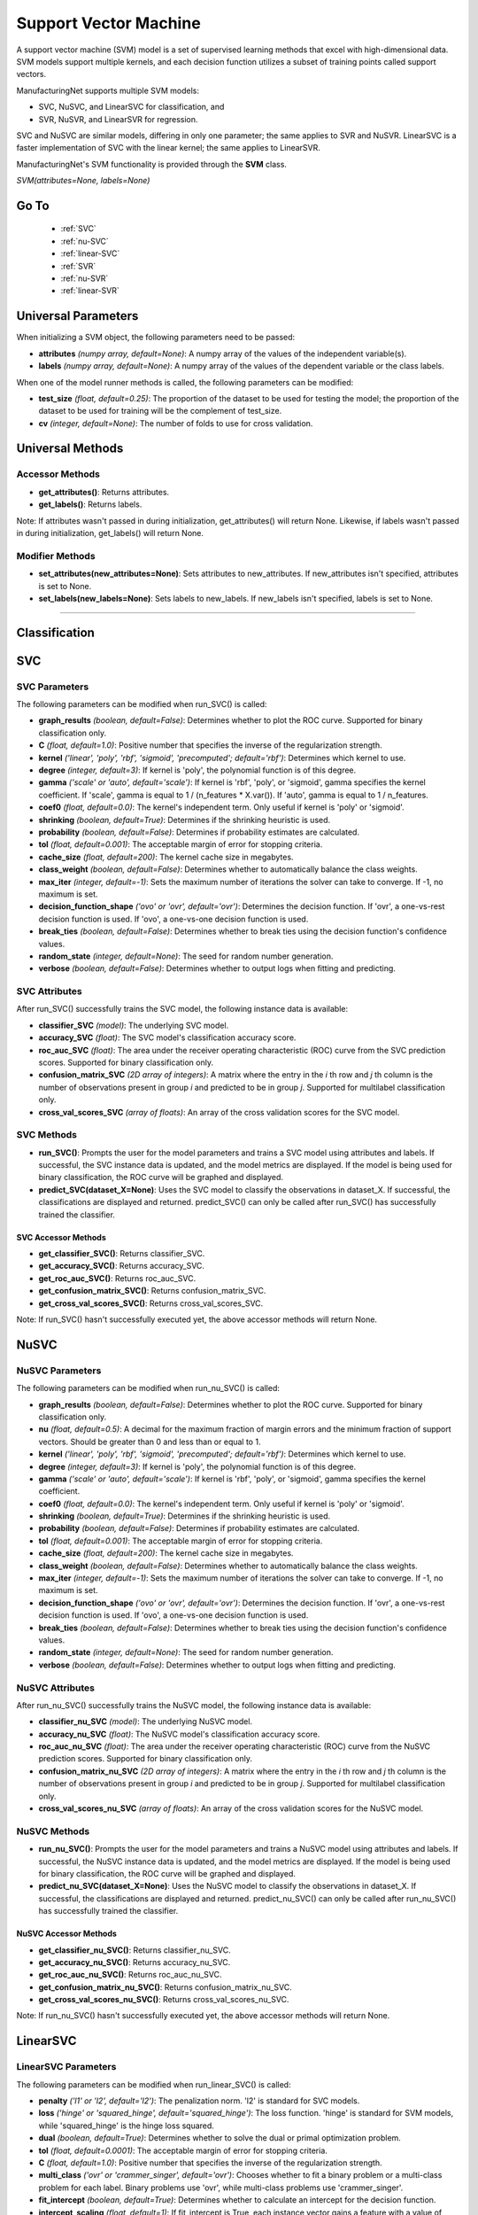 **********************
Support Vector Machine
**********************

A support vector machine (SVM) model is a set of supervised learning methods that excel with high-dimensional data. SVM
models support multiple kernels, and each decision function utilizes a subset of training points called support vectors.

ManufacturingNet supports multiple SVM models:

- SVC, NuSVC, and LinearSVC for classification, and
- SVR, NuSVR, and LinearSVR for regression.

SVC and NuSVC are similar models, differing in only one parameter; the same applies to SVR and NuSVR. LinearSVC is a
faster implementation of SVC with the linear kernel; the same applies to LinearSVR.

ManufacturingNet's SVM functionality is provided through the **SVM** class.

*SVM(attributes=None, labels=None)*

Go To
=====

    - :ref:`SVC`
    - :ref:`nu-SVC`
    - :ref:`linear-SVC`
    - :ref:`SVR`
    - :ref:`nu-SVR`
    - :ref:`linear-SVR`

Universal Parameters
====================

When initializing a SVM object, the following parameters need to be passed:

- **attributes** *(numpy array, default=None)*: A numpy array of the values of the independent variable(s).
- **labels** *(numpy array, default=None)*: A numpy array of the values of the dependent variable or the class labels.

When one of the model runner methods is called, the following parameters can be modified:

- **test_size** *(float, default=0.25)*: The proportion of the dataset to be used for testing the model; the proportion of the dataset to be used for training will be the complement of test_size.
- **cv** *(integer, default=None)*: The number of folds to use for cross validation.

Universal Methods
=================

Accessor Methods
----------------

- **get_attributes()**: Returns attributes.
- **get_labels()**: Returns labels.

Note: If attributes wasn't passed in during initialization, get_attributes() will return None. Likewise, if labels
wasn't passed in during initialization, get_labels() will return None.

Modifier Methods
----------------

- **set_attributes(new_attributes=None)**: Sets attributes to new_attributes. If new_attributes isn't specified, attributes is set to None.
- **set_labels(new_labels=None)**: Sets labels to new_labels. If new_labels isn't specified, labels is set to None.

--------------

Classification
==============

.. _SVC:

SVC
===

SVC Parameters
--------------

The following parameters can be modified when run_SVC() is called:

- **graph_results** *(boolean, default=False)*: Determines whether to plot the ROC curve. Supported for binary classification only.
- **C** *(float, default=1.0)*: Positive number that specifies the inverse of the regularization strength.
- **kernel** *('linear', 'poly', 'rbf', 'sigmoid', 'precomputed'; default='rbf')*: Determines which kernel to use.
- **degree** *(integer, default=3)*: If kernel is 'poly', the polynomial function is of this degree.
- **gamma** *('scale' or 'auto', default='scale')*: If kernel is 'rbf', 'poly', or 'sigmoid', gamma specifies the kernel coefficient. If 'scale', gamma is equal to 1 / (n_features * X.var()). If 'auto', gamma is equal to 1 / n_features.
- **coef0** *(float, default=0.0)*: The kernel's independent term. Only useful if kernel is 'poly' or 'sigmoid'.
- **shrinking** *(boolean, default=True)*: Determines if the shrinking heuristic is used.
- **probability** *(boolean, default=False)*: Determines if probability estimates are calculated.
- **tol** *(float, default=0.001)*: The acceptable margin of error for stopping criteria.
- **cache_size** *(float, default=200)*: The kernel cache size in megabytes.
- **class_weight** *(boolean, default=False)*: Determines whether to automatically balance the class weights.
- **max_iter** *(integer, default=-1)*: Sets the maximum number of iterations the solver can take to converge. If -1, no maximum is set.
- **decision_function_shape** *('ovo' or 'ovr', default='ovr')*: Determines the decision function. If 'ovr', a one-vs-rest decision function is used. If 'ovo', a one-vs-one decision function is used.
- **break_ties** *(boolean, default=False)*: Determines whether to break ties using the decision function's confidence values.
- **random_state** *(integer, default=None)*: The seed for random number generation.
- **verbose** *(boolean, default=False)*: Determines whether to output logs when fitting and predicting.

SVC Attributes
--------------

After run_SVC() successfully trains the SVC model, the following instance data is available:

- **classifier_SVC** *(model)*: The underlying SVC model.
- **accuracy_SVC** *(float)*: The SVC model's classification accuracy score.
- **roc_auc_SVC** *(float)*: The area under the receiver operating characteristic (ROC) curve from the SVC prediction scores. Supported for binary classification only.
- **confusion_matrix_SVC** *(2D array of integers)*: A matrix where the entry in the *i* th row and *j* th column is the number of observations present in group *i* and predicted to be in group *j*. Supported for multilabel classification only.
- **cross_val_scores_SVC** *(array of floats)*: An array of the cross validation scores for the SVC model.

SVC Methods
-----------

- **run_SVC()**: Prompts the user for the model parameters and trains a SVC model using attributes and labels. If successful, the SVC instance data is updated, and the model metrics are displayed. If the model is being used for binary classification, the ROC curve will be graphed and displayed.
- **predict_SVC(dataset_X=None)**: Uses the SVC model to classify the observations in dataset_X. If successful, the classifications are displayed and returned. predict_SVC() can only be called after run_SVC() has successfully trained the classifier.

SVC Accessor Methods
********************

- **get_classifier_SVC()**: Returns classifier_SVC.
- **get_accuracy_SVC()**: Returns accuracy_SVC.
- **get_roc_auc_SVC()**: Returns roc_auc_SVC.
- **get_confusion_matrix_SVC()**: Returns confusion_matrix_SVC.
- **get_cross_val_scores_SVC()**: Returns cross_val_scores_SVC.

Note: If run_SVC() hasn't successfully executed yet, the above accessor methods will return None.

.. _nu-SVC:

NuSVC
=====

NuSVC Parameters
----------------

The following parameters can be modified when run_nu_SVC() is called:

- **graph_results** *(boolean, default=False)*: Determines whether to plot the ROC curve. Supported for binary classification only.
- **nu** *(float, default=0.5)*: A decimal for the maximum fraction of margin errors and the minimum fraction of support vectors. Should be greater than 0 and less than or equal to 1.
- **kernel** *('linear', 'poly', 'rbf', 'sigmoid', 'precomputed'; default='rbf')*: Determines which kernel to use.
- **degree** *(integer, default=3)*: If kernel is 'poly', the polynomial function is of this degree.
- **gamma** *('scale' or 'auto', default='scale')*: If kernel is 'rbf', 'poly', or 'sigmoid', gamma specifies the kernel coefficient.
- **coef0** *(float, default=0.0)*: The kernel's independent term. Only useful if kernel is 'poly' or 'sigmoid'.
- **shrinking** *(boolean, default=True)*: Determines if the shrinking heuristic is used.
- **probability** *(boolean, default=False)*: Determines if probability estimates are calculated.
- **tol** *(float, default=0.001)*: The acceptable margin of error for stopping criteria.
- **cache_size** *(float, default=200)*: The kernel cache size in megabytes.
- **class_weight** *(boolean, default=False)*: Determines whether to automatically balance the class weights.
- **max_iter** *(integer, default=-1)*: Sets the maximum number of iterations the solver can take to converge. If -1, no maximum is set.
- **decision_function_shape** *('ovo' or 'ovr', default='ovr')*: Determines the decision function. If 'ovr', a one-vs-rest decision function is used. If 'ovo', a one-vs-one decision function is used.
- **break_ties** *(boolean, default=False)*: Determines whether to break ties using the decision function's confidence values.
- **random_state** *(integer, default=None)*: The seed for random number generation.
- **verbose** *(boolean, default=False)*: Determines whether to output logs when fitting and predicting.

NuSVC Attributes
----------------

After run_nu_SVC() successfully trains the NuSVC model, the following instance data is available:

- **classifier_nu_SVC** *(model)*: The underlying NuSVC model.
- **accuracy_nu_SVC** *(float)*: The NuSVC model's classification accuracy score.
- **roc_auc_nu_SVC** *(float)*: The area under the receiver operating characteristic (ROC) curve from the NuSVC prediction scores. Supported for binary classification only.
- **confusion_matrix_nu_SVC** *(2D array of integers)*: A matrix where the entry in the *i* th row and *j* th column is the number of observations present in group *i* and predicted to be in group *j*. Supported for multilabel classification only.
- **cross_val_scores_nu_SVC** *(array of floats)*: An array of the cross validation scores for the NuSVC model.

NuSVC Methods
-------------

- **run_nu_SVC()**: Prompts the user for the model parameters and trains a NuSVC model using attributes and labels. If successful, the NuSVC instance data is updated, and the model metrics are displayed. If the model is being used for binary classification, the ROC curve will be graphed and displayed.
- **predict_nu_SVC(dataset_X=None)**: Uses the NuSVC model to classify the observations in dataset_X. If successful, the classifications are displayed and returned. predict_nu_SVC() can only be called after run_nu_SVC() has successfully trained the classifier.

NuSVC Accessor Methods
**********************

- **get_classifier_nu_SVC()**: Returns classifier_nu_SVC.
- **get_accuracy_nu_SVC()**: Returns accuracy_nu_SVC.
- **get_roc_auc_nu_SVC()**: Returns roc_auc_nu_SVC.
- **get_confusion_matrix_nu_SVC()**: Returns confusion_matrix_nu_SVC.
- **get_cross_val_scores_nu_SVC()**: Returns cross_val_scores_nu_SVC.

Note: If run_nu_SVC() hasn't successfully executed yet, the above accessor methods will return None.

.. _linear-SVC:

LinearSVC
=========

LinearSVC Parameters
--------------------

The following parameters can be modified when run_linear_SVC() is called:

- **penalty** *('l1' or 'l2', default='l2')*: The penalization norm. 'l2' is standard for SVC models.
- **loss** *('hinge' or 'squared_hinge', default='squared_hinge')*: The loss function. 'hinge' is standard for SVM models, while 'squared_hinge' is the hinge loss squared.
- **dual** *(boolean, default=True)*: Determines whether to solve the dual or primal optimization problem.
- **tol** *(float, default=0.0001)*: The acceptable margin of error for stopping criteria.
- **C** *(float, default=1.0)*: Positive number that specifies the inverse of the regularization strength.
- **multi_class** *('ovr' or 'crammer_singer', default='ovr')*: Chooses whether to fit a binary problem or a multi-class problem for each label. Binary problems use 'ovr', while multi-class problems use 'crammer_singer'.
- **fit_intercept** *(boolean, default=True)*: Determines whether to calculate an intercept for the decision function.
- **intercept_scaling** *(float, default=1)*: If fit_intercept is True, each instance vector gains a feature with a value of intercept_scaling.
- **class_weight** *(boolean, default=False)*: Determines whether to automatically balance the class weights using class frequencies.
- **random_state** *(integer, default=None)*: The seed for random number generation.
- **max_iter** *(integer, default=1000)*: Sets the maximum number of iterations the solver can take to converge. If -1, no maximum is set.
- **verbose** *(boolean, default=False)*: Determines whether to output logs when fitting and predicting.

LinearSVC Attributes
--------------------

After run_linear_SVC() successfully trains the LinearSVC model, the following instance data is available:

- **classifier_linear_SVC** *(model)*: The underlying LinearSVC model.
- **accuracy_linear_SVC** *(float)*: The LinearSVC model's classification accuracy score.
- **cross_val_scores_linear_SVC** *(array of floats)*: An array of the cross validation scores for the LinearSVC model.

LinearSVC Methods
-----------------

- **run_linear_SVC()**: Prompts the user for the model parameters and trains a LinearSVC model using attributes and labels. If successful, the LinearSVC instance data is updated, and the model metrics are displayed.
- **predict_linear_SVC(dataset_X=None)**: Uses the LinearSVC model to classify the observations in dataset_X. If successful, the classifications are displayed and returned. predict_linear_SVC() can only be called after run_linear_SVC() has successfully trained the classifier.

LinearSVC Accessor Methods
**************************

- **get_classifier_linear_SVC()**: Returns classifier_linear_SVC.
- **get_accuracy_linear_SVC()**: Returns accuracy_linear_SVC.
- **get_cross_val_scores_linear_SVC()**: Returns cross_val_scores_linear_SVC.

Note: If run_linear_SVC() hasn't successfully executed yet, the above accessor methods will return None.

Classification Example Usage
----------------------------

.. code-block:: python
    :linenos:

    from ManufacturingNet.models import SVM
    from pandas import read_csv

    dataset = read_csv('/path/to/dataset.csv')
    dataset = dataset.to_numpy()
    attributes = dataset[:, 0:5]    # Columns 1-5 contain our features
    labels = dataset[:, 5]          # Column 6 contains our class labels
    SVM_model = SVM(attributes, labels)
    
    # These calls will trigger the command-line interfaces for SVC, NuSVC, and LinearSVC parameter input
    SVM_model.run_SVC()
    SVM_model.run_nu_SVC()
    SVM_model.run_linear_SVC()

    new_data_X = read_csv('/path/to/new_data_X.csv')
    new_data_X = new_data_X.to_numpy()

    # These calls will return and output classifications for new_data_X made by SVC, NuSVC, and LinearSVC
    classifications_SVC = SVM_model.predict_SVC(new_data_X)
    classifications_nu_SVC = SVM_model.predict_nu_SVC(new_data_X)
    classifications_linear_SVC = SVM_model.predict_linear_SVC(new_data_X)

----------

Regression
==========

.. _SVR:

SVR
===

SVR Parameters
--------------

The following parameters can be modified when run_SVR() is called:

- **epsilon** *(float, default=0.1)*: The maximum difference between predictions and actual values for which penalties aren't applied.
- **kernel** *('linear', 'poly', 'rbf', 'sigmoid', or 'precomputed'; default='rbf')*: Determines which kernel to use.
- **degree** *(integer, default=3)*: If kernel is 'poly', the polynomial function is of this degree.
- **gamma** *('scale' or 'auto', default='scale')*: If kernel is 'rbf', 'poly', or 'sigmoid', gamma specifies the kernel coefficient. If 'scale', gamma is equal to 1 / (n_features * X.var()). If 'auto', gamma is equal to 1 / n_features.
- **coef0** *(float, default=0.0)*: The kernel's independent term. Only useful if kernel is 'poly' or 'sigmoid'.
- **tol** *(float, default=0.001)*: The acceptable margin of error for stopping criteria.
- **C** *(float, default=1.0)*: Positive number that specifies the inverse of the regularization strength.
- **shrinking** *(boolean, default=True)*: Determines if the shrinking heuristic is used.
- **cache_size** *(float, default=200)*: The kernel cache size in megabytes.
- **max_iter** *(integer, default=-1)*: Sets the maximum number of iterations the solver can take to converge. If -1, no maximum is set.
- **verbose** *(boolean, default=False)*: Determines whether to output logs when fitting and predicting.

SVR Attributes
--------------

After run_SVR() successfully trains the SVR model, the following instance data is available:

- **regressor_SVR** *(model)*: The underlying SVR model.
- **mean_squared_error_SVR** *(float)*: The average squared differences between the estimated and actual values of the test dataset for the SVR model.
- **r_score_SVR** *(float)*: The correlation coefficient for the SVR model.
- **r2_score_SVR** *(float)*: The coefficient of determination for the SVR model.
- **cross_val_scores_SVR** *(array of floats)*: An array of the cross validation scores for the SVR model.

SVR Methods
-----------

- **run_SVR()**: Prompts the user for the SVR model parameters and trains a SVR model using attributes and labels. If successful, the SVR instance data is updated, and the model metrics are displayed.
- **predict_SVR(dataset_x=None)**: Uses the SVR model to make predictions for the features in dataset_X. If successful, the predictions are displayed and returned. predict_SVR() can only be called after run_SVR() has successfully trained the SVR model.

SVR Accessor Methods
********************

- **get_regressor_SVR()**: Returns regressor_SVR.
- **get_mean_squared_error_SVR()**: Returns mean_squared_error_SVR.
- **get_r_score_SVR()**: Returns r_score_SVR.
- **get_r2_score_SVR()**: Returns r2_score_SVR.
- **get_cross_val_scores_SVR()**: Returns cross_val_scores_SVR.

Note: If run_SVR() hasn't successfully executed yet, the above accessor methods will return None.

.. _nu-SVR:

NuSVR
=====

NuSVR Parameters
----------------

The following parameters can be modified when run_nu_SVR() is called:

- **nu** *(float, default=0.5)*: A decimal for the maximum fraction of margin errors and the minimum fraction of support vectors. Should be greater than 0 and less than or equal to 1.
- **kernel** *('linear', 'poly', 'rbf', 'sigmoid', or 'precomputed'; default='rbf')*: Determines which kernel to use.
- **degree** *(integer, default=3)*: If kernel is 'poly', the polynomial function is of this degree.
- **gamma** *('scale' or 'auto', default='scale')*: If kernel is 'rbf', 'poly', or 'sigmoid', gamma specifies the kernel coefficient. If 'scale', gamma is equal to 1 / (n_features * X.var()). If 'auto', gamma is equal to 1 / n_features.
- **coef0** *(float, default=0.0)*: The kernel's independent term. Only useful if kernel is 'poly' or 'sigmoid'.
- **tol** *(float, default=0.001)*: The acceptable margin of error for stopping criteria.
- **C** *(float, default=1.0)*: Positive number that specifies the inverse of the regularization strength.
- **shrinking** *(boolean, default=True)*: Determines if the shrinking heuristic is used.
- **cache_size** *(float, default=200)*: The kernel cache size in megabytes.
- **max_iter** *(integer, default=-1)*: Sets the maximum number of iterations the solver can take to converge. If -1, no maximum is set.
- **verbose** *(boolean, default=False)*: Determines whether to output logs when fitting and predicting.

NuSVR Attributes
----------------

After run_nu_SVR() successfully trains the NuSVR model, the following instance data is available:

- **regressor_nu_SVR** *(model)*: The underlying NuSVR model.
- **mean_squared_error_nu_SVR** *(float)*: The average squared differences between the estimated and actual values of the test dataset for the NuSVR model.
- **r_score_nu_SVR** *(float)*: The correlation coefficient for the NuSVR model.
- **r2_score_nu_SVR** *(float)*: The coefficient of determination for the NuSVR model.
- **cross_val_scores_nu_SVR** *(array of floats)*: An array of the cross validation scores for the NuSVR model.

NuSVR Methods
-------------

- **run_nu_SVR()**: Prompts the user for the NuSVR model parameters and trains a NuSVR model using attributes and labels. If successful, the NuSVR instance data is updated, and the model metrics are displayed.
- **predict_nu_SVR(dataset_x=None)**: Uses the NuSVR model to make predictions for the features in dataset_X. If successful, the predictions are displayed and returned. predict_nu_SVR() can only be called after run_nu_SVR() has successfully trained the NuSVR model.

NuSVR Accessor Methods
**********************

- **get_regressor_nu_SVR()**: Returns regressor_nu_SVR.
- **get_mean_squared_error_nu_SVR()**: Returns mean_squared_error_nu_SVR.
- **get_r_score_nu_SVR()**: Returns r_score_nu_SVR.
- **get_r2_score_nu_SVR()**: Returns r2_score_nu_SVR.
- **get_cross_val_scores_nu_SVR()**: Returns cross_val_scores_nu_SVR.

Note: If run_nu_SVR() hasn't successfully executed yet, the above accessor methods will return None.

.. _linear-SVR:

LinearSVR
=========

LinearSVR Parameters
--------------------

The following parameters can be modified when run_linear_SVR() is called:

- **epsilon** *(float, default=0.0)*: The maximum difference between predictions and actual values for which penalties aren't applied.
- **tol** *(float, default=0.0001)*: The acceptable margin of error for stopping criteria.
- **C** *(float, default=1.0)*: Positive number that specifies the inverse of the regularization strength.
- **loss** *('epsilon_insensitive' or 'squared_epsilon_insensitive', default='epsilon_insensitive')*: The loss function. 'epsilon_insensitive' is the L1 loss, and 'squared_epsilon_insensitive' is the L2 loss.
- **fit_intercept** *(boolean, default=True)*: Determines whether to calculate an intercept for the decision function.
- **intercept_scaling** *(float, default=1)*: If fit_intercept is True, each instance vector gains a feature with a value of intercept_scaling.
- **dual** *(boolean, default=True)*: Determines whether to solve the dual or primal optimization problem.
- **random_state** *(integer, default=None)*: The seed for random number generation.
- **max_iter** *(integer, default=1000)*: Sets the maximum number of iterations the solver can take to converge. If -1, no maximum is set.
- **verbose** *(boolean, default=False)*: Determines whether to output logs when fitting and predicting.

LinearSVR Attributes
--------------------

After run_linear_SVR() successfully trains the LinearSVR model, the following instance data is available:

- **regressor_linear_SVR** *(model)*: The underlying LinearSVR model.
- **mean_squared_error_linear_SVR** *(float)*: The average squared differences between the estimated and actual values of the test dataset for the LinearSVR model.
- **r_score_linear_SVR** *(float)*: The correlation coefficient for the LinearSVR model.
- **r2_score_linear_SVR** *(float)*: The coefficient of determination for the LinearSVR model.
- **cross_val_scores_linear_SVR** *(array of floats)*: An array of the cross validation scores for the LinearSVR model.

LinearSVR Methods
-----------------

- **run_linear_SVR()**: Prompts the user for the LinearSVR model parameters and trains a LinearSVR model using attributes and labels. If successful, the LinearSVR instance data is updated, and the model metrics are displayed.
- **predict_linear_SVR(dataset_x=None)**: Uses the LinearSVR model to make predictions for the features in dataset_X. If successful, the predictions are displayed and returned. predict_linear_SVR() can only be called after run_linear_SVR() has successfully trained the LinearSVR model.

LinearSVR Accessor Methods
**************************

- **get_regressor_linear_SVR()**: Returns regressor_linear_SVR.
- **get_mean_squared_error_linear_SVR()**: Returns mean_squared_error_linear_SVR.
- **get_r_score_linear_SVR()**: Returns r_score_linear_SVR.
- **get_r2_score_linear_SVR()**: Returns r2_score_linear_SVR.
- **get_cross_val_scores_linear_SVR()**: Returns cross_val_scores_linear_SVR.

Note: If run_linear_SVR() hasn't successfully executed yet, the above accessor methods will return None.

Regression Example Usage
------------------------

.. code-block:: python
    :linenos:

    from ManufacturingNet.models import SVM
    from pandas import read_csv

    dataset = read_csv('/path/to/dataset.csv')
    dataset = dataset.to_numpy()
    attributes = dataset[:, 0:5]    # Columns 1-5 contain our features
    labels = dataset[:, 5]          # Column 6 contains our dependent variable
    SVM_model = SVM(attributes, labels)
    
    # These calls will trigger the command-line interfaces for SVR, NuSVR, and LinearSVR parameter input
    SVM_model.run_SVR()
    SVM_model.run_nu_SVR()
    SVM_model.run_linear_SVR()

    new_data_X = read_csv('/path/to/new_data_X.csv')
    new_data_X = new_data_X.to_numpy()

    # These calls will return and output predictions for new_data_X made by SVR, NuSVR, and LinearSVR
    predictions_SVR = SVM_model.predict_SVR(new_data_X)
    predictions_nu_SVR = SVM_model.predict_nu_SVR(new_data_X)
    predictions_linear_SVR = SVM_model.predict_linear_SVR(new_data_X)